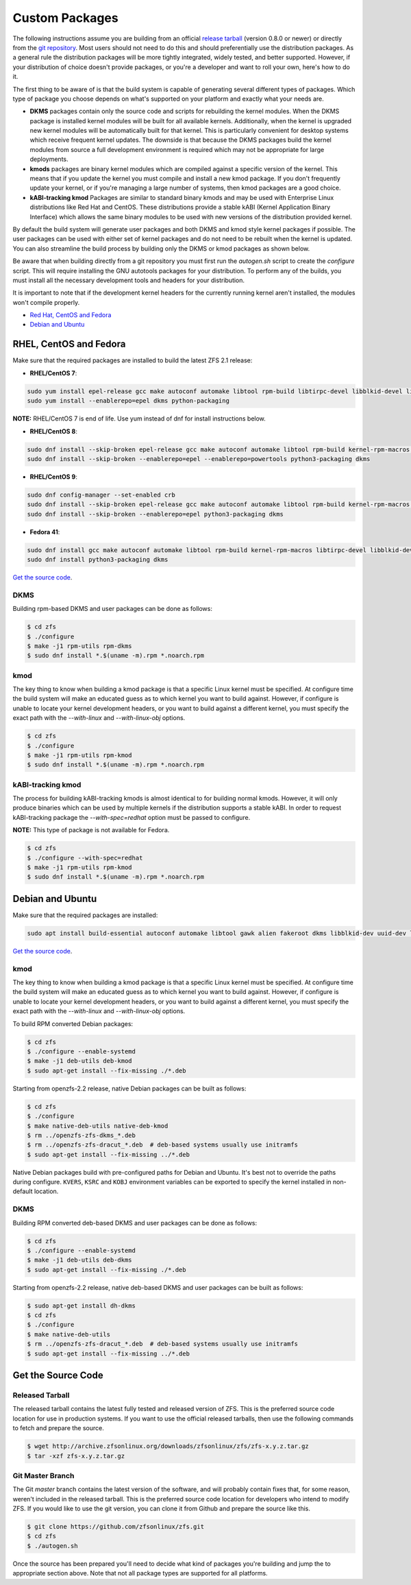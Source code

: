 Custom Packages
===============

The following instructions assume you are building from an official
`release tarball <https://github.com/zfsonlinux/zfs/releases/latest>`__
(version 0.8.0 or newer) or directly from the `git
repository <https://github.com/zfsonlinux/zfs>`__. Most users should not
need to do this and should preferentially use the distribution packages.
As a general rule the distribution packages will be more tightly
integrated, widely tested, and better supported. However, if your
distribution of choice doesn't provide packages, or you're a developer
and want to roll your own, here's how to do it.

The first thing to be aware of is that the build system is capable of
generating several different types of packages. Which type of package
you choose depends on what's supported on your platform and exactly what
your needs are.

-  **DKMS** packages contain only the source code and scripts for
   rebuilding the kernel modules. When the DKMS package is installed
   kernel modules will be built for all available kernels. Additionally,
   when the kernel is upgraded new kernel modules will be automatically
   built for that kernel. This is particularly convenient for desktop
   systems which receive frequent kernel updates. The downside is that
   because the DKMS packages build the kernel modules from source a full
   development environment is required which may not be appropriate for
   large deployments.

-  **kmods** packages are binary kernel modules which are compiled
   against a specific version of the kernel. This means that if you
   update the kernel you must compile and install a new kmod package. If
   you don't frequently update your kernel, or if you're managing a
   large number of systems, then kmod packages are a good choice.

-  **kABI-tracking kmod** Packages are similar to standard binary kmods
   and may be used with Enterprise Linux distributions like Red Hat and
   CentOS. These distributions provide a stable kABI (Kernel Application
   Binary Interface) which allows the same binary modules to be used
   with new versions of the distribution provided kernel.

By default the build system will generate user packages and both DKMS
and kmod style kernel packages if possible. The user packages can be
used with either set of kernel packages and do not need to be rebuilt
when the kernel is updated. You can also streamline the build process by
building only the DKMS or kmod packages as shown below.

Be aware that when building directly from a git repository you must
first run the *autogen.sh* script to create the *configure* script. This
will require installing the GNU autotools packages for your
distribution. To perform any of the builds, you must install all the
necessary development tools and headers for your distribution.

It is important to note that if the development kernel headers for the
currently running kernel aren't installed, the modules won't compile
properly.

-  `Red Hat, CentOS and Fedora <#red-hat-centos-and-fedora>`__
-  `Debian and Ubuntu <#debian-and-ubuntu>`__

RHEL, CentOS and Fedora
-----------------------

Make sure that the required packages are installed to build the latest
ZFS 2.1 release:

-  **RHEL/CentOS 7**:

.. code:: sh

   sudo yum install epel-release gcc make autoconf automake libtool rpm-build libtirpc-devel libblkid-devel libuuid-devel libudev-devel openssl-devel zlib-devel libaio-devel libattr-devel elfutils-libelf-devel kernel-devel-$(uname -r) python python2-devel python-setuptools python-cffi libffi-devel ncompress
   sudo yum install --enablerepo=epel dkms python-packaging
 
**NOTE:** RHEL/CentOS 7 is end of life. Use yum instead of dnf for install instructions below.

-  **RHEL/CentOS 8**:

.. code:: sh

   sudo dnf install --skip-broken epel-release gcc make autoconf automake libtool rpm-build kernel-rpm-macros libtirpc-devel libblkid-devel libuuid-devel libudev-devel openssl-devel zlib-devel libaio-devel libattr-devel elfutils-libelf-devel kernel-devel-$(uname -r) kernel-abi-stablelists-$(uname -r | sed 's/\.[^.]\+$//') python3 python3-devel python3-setuptools python3-cffi libffi-devel ncompress
   sudo dnf install --skip-broken --enablerepo=epel --enablerepo=powertools python3-packaging dkms

-  **RHEL/CentOS 9**:

.. code:: sh

   sudo dnf config-manager --set-enabled crb
   sudo dnf install --skip-broken epel-release gcc make autoconf automake libtool rpm-build kernel-rpm-macros libtirpc-devel libblkid-devel libuuid-devel libudev-devel openssl-devel zlib-devel libaio-devel libattr-devel elfutils-libelf-devel kernel-devel-$(uname -r) kernel-abi-stablelists-$(uname -r | sed 's/\.[^.]\+$//') python3 python3-devel python3-setuptools python3-cffi libffi-devel
   sudo dnf install --skip-broken --enablerepo=epel python3-packaging dkms

-  **Fedora 41**:

.. code:: sh

  sudo dnf install gcc make autoconf automake libtool rpm-build kernel-rpm-macros libtirpc-devel libblkid-devel libuuid-devel systemd-devel openssl-devel zlib-ng-compat-devel libaio-devel libattr-devel libffi-devel libunwind-devel kernel-devel-$(uname -r) python3 python3-devel openssl ncompress
  sudo dnf install python3-packaging dkms



`Get the source code <#get-the-source-code>`__.

DKMS
~~~~

Building rpm-based DKMS and user packages can be done as follows:

.. code:: sh

   $ cd zfs
   $ ./configure
   $ make -j1 rpm-utils rpm-dkms
   $ sudo dnf install *.$(uname -m).rpm *.noarch.rpm

kmod
~~~~

The key thing to know when building a kmod package is that a specific
Linux kernel must be specified. At configure time the build system will
make an educated guess as to which kernel you want to build against.
However, if configure is unable to locate your kernel development
headers, or you want to build against a different kernel, you must
specify the exact path with the *--with-linux* and *--with-linux-obj*
options.

.. code:: sh

   $ cd zfs
   $ ./configure
   $ make -j1 rpm-utils rpm-kmod
   $ sudo dnf install *.$(uname -m).rpm *.noarch.rpm

kABI-tracking kmod
~~~~~~~~~~~~~~~~~~

The process for building kABI-tracking kmods is almost identical to for
building normal kmods. However, it will only produce binaries which can
be used by multiple kernels if the distribution supports a stable kABI.
In order to request kABI-tracking package the *--with-spec=redhat*
option must be passed to configure.

**NOTE:** This type of package is not available for Fedora.

.. code:: sh

   $ cd zfs
   $ ./configure --with-spec=redhat
   $ make -j1 rpm-utils rpm-kmod
   $ sudo dnf install *.$(uname -m).rpm *.noarch.rpm

Debian and Ubuntu
-----------------

Make sure that the required packages are installed:

.. code:: sh

   sudo apt install build-essential autoconf automake libtool gawk alien fakeroot dkms libblkid-dev uuid-dev libudev-dev libssl-dev zlib1g-dev libaio-dev libattr1-dev libelf-dev linux-headers-generic python3 python3-dev python3-setuptools python3-cffi libffi-dev python3-packaging debhelper-compat dh-python po-debconf python3-all-dev python3-sphinx libpam0g-dev

`Get the source code <#get-the-source-code>`__.

.. _kmod-1:

kmod
~~~~

The key thing to know when building a kmod package is that a specific
Linux kernel must be specified. At configure time the build system will
make an educated guess as to which kernel you want to build against.
However, if configure is unable to locate your kernel development
headers, or you want to build against a different kernel, you must
specify the exact path with the *--with-linux* and *--with-linux-obj*
options.

To build RPM converted Debian packages:

.. code:: sh

   $ cd zfs
   $ ./configure --enable-systemd
   $ make -j1 deb-utils deb-kmod
   $ sudo apt-get install --fix-missing ./*.deb

Starting from openzfs-2.2 release, native Debian packages can be built
as follows:

.. code:: sh

   $ cd zfs
   $ ./configure
   $ make native-deb-utils native-deb-kmod
   $ rm ../openzfs-zfs-dkms_*.deb
   $ rm ../openzfs-zfs-dracut_*.deb  # deb-based systems usually use initramfs
   $ sudo apt-get install --fix-missing ../*.deb

Native Debian packages build with pre-configured paths for Debian and
Ubuntu. It's best not to override the paths during configure.
``KVERS``, ``KSRC`` and ``KOBJ`` environment variables can be exported
to specify the kernel installed in non-default location.

.. _dkms-1:

DKMS
~~~~

Building RPM converted deb-based DKMS and user packages can be done as
follows:

.. code:: sh

   $ cd zfs
   $ ./configure --enable-systemd
   $ make -j1 deb-utils deb-dkms
   $ sudo apt-get install --fix-missing ./*.deb

Starting from openzfs-2.2 release, native deb-based DKMS and user
packages can be built as follows:

.. code:: sh

   $ sudo apt-get install dh-dkms
   $ cd zfs
   $ ./configure
   $ make native-deb-utils
   $ rm ../openzfs-zfs-dracut_*.deb  # deb-based systems usually use initramfs
   $ sudo apt-get install --fix-missing ../*.deb

Get the Source Code
-------------------

Released Tarball
~~~~~~~~~~~~~~~~

The released tarball contains the latest fully tested and released
version of ZFS. This is the preferred source code location for use in
production systems. If you want to use the official released tarballs,
then use the following commands to fetch and prepare the source.

.. code:: sh

   $ wget http://archive.zfsonlinux.org/downloads/zfsonlinux/zfs/zfs-x.y.z.tar.gz
   $ tar -xzf zfs-x.y.z.tar.gz

Git Master Branch
~~~~~~~~~~~~~~~~~

The Git *master* branch contains the latest version of the software, and
will probably contain fixes that, for some reason, weren't included in
the released tarball. This is the preferred source code location for
developers who intend to modify ZFS. If you would like to use the git
version, you can clone it from Github and prepare the source like this.

.. code:: sh

   $ git clone https://github.com/zfsonlinux/zfs.git
   $ cd zfs
   $ ./autogen.sh

Once the source has been prepared you'll need to decide what kind of
packages you're building and jump the to appropriate section above. Note
that not all package types are supported for all platforms.
